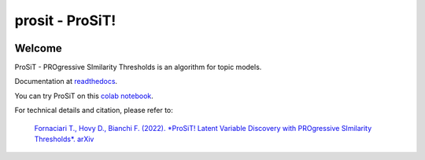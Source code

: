 prosit - ProSiT!
================

.. image:: https://img.shields.io/pypi/v/prosit.svg
        :target: https://pypi.python.org/pypi/prosit

.. image:: https://img.shields.io/github/license/fornaciari/prosit
        :target: https://lbesson.mit-license.org/
        :alt: License

.. image:: https://github.com/fornaciari/prosit/workflows/Python%20Package/badge.svg
        :target: https://github.com/fornaciari/prosit/actions

.. image:: https://readthedocs.org/projects/boostsa/badge/?version=latest
        :target: https://prosit.readthedocs.io/en/latest/?badge=latest
        :alt: Documentation Status

.. image:: https://colab.research.google.com/assets/colab-badge.svg
    :target: https://colab.research.google.com/drive/1eewGMqW_cIRqKdWW1tBCFE3T2qVCI_EV#scrollTo=6czDoYOiGpJx
    :alt: Open In Colab

Welcome
-------

ProSiT - PROgressive SImilarity Thresholds is an algorithm for topic models.

Documentation at `readthedocs <https://prosit.readthedocs.io/en/latest/?badge=latest>`_.

You can try ProSiT on this `colab notebook <https://colab.research.google.com/drive/1eewGMqW_cIRqKdWW1tBCFE3T2qVCI_EV#scrollTo=6czDoYOiGpJx>`_.

For technical details and citation, please refer to:

 `Fornaciari T., Hovy D., Bianchi F. (2022).
 *ProSiT! Latent Variable Discovery with PROgressive SImilarity Thresholds*.
 arXiv <https://arxiv.org/abs/2210.14763>`_


